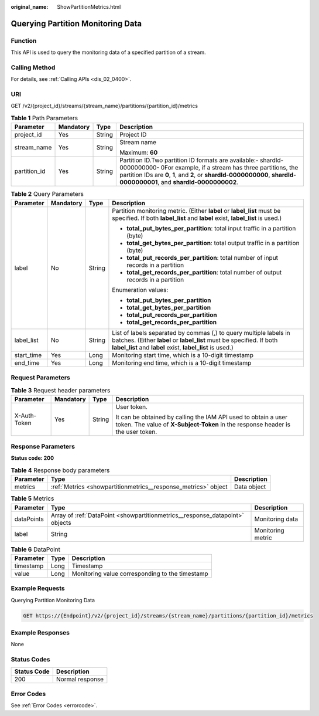 :original_name: ShowPartitionMetrics.html

.. _ShowPartitionMetrics:

Querying Partition Monitoring Data
==================================

Function
--------

This API is used to query the monitoring data of a specified partition of a stream.

Calling Method
--------------

For details, see :ref:`Calling APIs <dis_02_0400>`.

URI
---

GET /v2/{project_id}/streams/{stream_name}/partitions/{partition_id}/metrics

.. table:: **Table 1** Path Parameters

   +-----------------+-----------------+-----------------+---------------------------------------------------------------------------------------------------------------------------------------------------------------------------------------------------------------------------------------------------------+
   | Parameter       | Mandatory       | Type            | Description                                                                                                                                                                                                                                             |
   +=================+=================+=================+=========================================================================================================================================================================================================================================================+
   | project_id      | Yes             | String          | Project ID                                                                                                                                                                                                                                              |
   +-----------------+-----------------+-----------------+---------------------------------------------------------------------------------------------------------------------------------------------------------------------------------------------------------------------------------------------------------+
   | stream_name     | Yes             | String          | Stream name                                                                                                                                                                                                                                             |
   |                 |                 |                 |                                                                                                                                                                                                                                                         |
   |                 |                 |                 | Maximum: **60**                                                                                                                                                                                                                                         |
   +-----------------+-----------------+-----------------+---------------------------------------------------------------------------------------------------------------------------------------------------------------------------------------------------------------------------------------------------------+
   | partition_id    | Yes             | String          | Partition ID.Two partition ID formats are available:- shardId-0000000000- 0For example, if a stream has three partitions, the partition IDs are **0**, **1**, and **2**, or **shardId-0000000000**, **shardId-0000000001**, and **shardId-0000000002**. |
   +-----------------+-----------------+-----------------+---------------------------------------------------------------------------------------------------------------------------------------------------------------------------------------------------------------------------------------------------------+

.. table:: **Table 2** Query Parameters

   +-----------------+-----------------+-----------------+---------------------------------------------------------------------------------------------------------------------------------------------------------------------------------------------------------+
   | Parameter       | Mandatory       | Type            | Description                                                                                                                                                                                             |
   +=================+=================+=================+=========================================================================================================================================================================================================+
   | label           | No              | String          | Partition monitoring metric. (Either **label** or **label_list** must be specified. If both **label_list** and **label** exist, **label_list** is used.)                                                |
   |                 |                 |                 |                                                                                                                                                                                                         |
   |                 |                 |                 | -  **total_put_bytes_per_partition**: total input traffic in a partition (byte)                                                                                                                         |
   |                 |                 |                 |                                                                                                                                                                                                         |
   |                 |                 |                 | -  **total_get_bytes_per_partition**: total output traffic in a partition (byte)                                                                                                                        |
   |                 |                 |                 |                                                                                                                                                                                                         |
   |                 |                 |                 | -  **total_put_records_per_partition**: total number of input records in a partition                                                                                                                    |
   |                 |                 |                 |                                                                                                                                                                                                         |
   |                 |                 |                 | -  **total_get_records_per_partition**: total number of output records in a partition                                                                                                                   |
   |                 |                 |                 |                                                                                                                                                                                                         |
   |                 |                 |                 | Enumeration values:                                                                                                                                                                                     |
   |                 |                 |                 |                                                                                                                                                                                                         |
   |                 |                 |                 | -  **total_put_bytes_per_partition**                                                                                                                                                                    |
   |                 |                 |                 |                                                                                                                                                                                                         |
   |                 |                 |                 | -  **total_get_bytes_per_partition**                                                                                                                                                                    |
   |                 |                 |                 |                                                                                                                                                                                                         |
   |                 |                 |                 | -  **total_put_records_per_partition**                                                                                                                                                                  |
   |                 |                 |                 |                                                                                                                                                                                                         |
   |                 |                 |                 | -  **total_get_records_per_partition**                                                                                                                                                                  |
   +-----------------+-----------------+-----------------+---------------------------------------------------------------------------------------------------------------------------------------------------------------------------------------------------------+
   | label_list      | No              | String          | List of labels separated by commas (,) to query multiple labels in batches. (Either **label** or **label_list** must be specified. If both **label_list** and **label** exist, **label_list** is used.) |
   +-----------------+-----------------+-----------------+---------------------------------------------------------------------------------------------------------------------------------------------------------------------------------------------------------+
   | start_time      | Yes             | Long            | Monitoring start time, which is a 10-digit timestamp                                                                                                                                                    |
   +-----------------+-----------------+-----------------+---------------------------------------------------------------------------------------------------------------------------------------------------------------------------------------------------------+
   | end_time        | Yes             | Long            | Monitoring end time, which is a 10-digit timestamp                                                                                                                                                      |
   +-----------------+-----------------+-----------------+---------------------------------------------------------------------------------------------------------------------------------------------------------------------------------------------------------+

Request Parameters
------------------

.. table:: **Table 3** Request header parameters

   +-----------------+-----------------+-----------------+---------------------------------------------------------------------------------------------------------------------------------------------------+
   | Parameter       | Mandatory       | Type            | Description                                                                                                                                       |
   +=================+=================+=================+===================================================================================================================================================+
   | X-Auth-Token    | Yes             | String          | User token.                                                                                                                                       |
   |                 |                 |                 |                                                                                                                                                   |
   |                 |                 |                 | It can be obtained by calling the IAM API used to obtain a user token. The value of **X-Subject-Token** in the response header is the user token. |
   +-----------------+-----------------+-----------------+---------------------------------------------------------------------------------------------------------------------------------------------------+

Response Parameters
-------------------

**Status code: 200**

.. table:: **Table 4** Response body parameters

   +-----------+----------------------------------------------------------------+-------------+
   | Parameter | Type                                                           | Description |
   +===========+================================================================+=============+
   | metrics   | :ref:`Metrics <showpartitionmetrics__response_metrics>` object | Data object |
   +-----------+----------------------------------------------------------------+-------------+

.. _showpartitionmetrics__response_metrics:

.. table:: **Table 5** Metrics

   +------------+------------------------------------------------------------------------------+-------------------+
   | Parameter  | Type                                                                         | Description       |
   +============+==============================================================================+===================+
   | dataPoints | Array of :ref:`DataPoint <showpartitionmetrics__response_datapoint>` objects | Monitoring data   |
   +------------+------------------------------------------------------------------------------+-------------------+
   | label      | String                                                                       | Monitoring metric |
   +------------+------------------------------------------------------------------------------+-------------------+

.. _showpartitionmetrics__response_datapoint:

.. table:: **Table 6** DataPoint

   ========= ==== ===============================================
   Parameter Type Description
   ========= ==== ===============================================
   timestamp Long Timestamp
   value     Long Monitoring value corresponding to the timestamp
   ========= ==== ===============================================

Example Requests
----------------

Querying Partition Monitoring Data

.. code-block:: text

   GET https://{Endpoint}/v2/{project_id}/streams/{stream_name}/partitions/{partition_id}/metrics

Example Responses
-----------------

None

Status Codes
------------

=========== ===============
Status Code Description
=========== ===============
200         Normal response
=========== ===============

Error Codes
-----------

See :ref:`Error Codes <errorcode>`.

